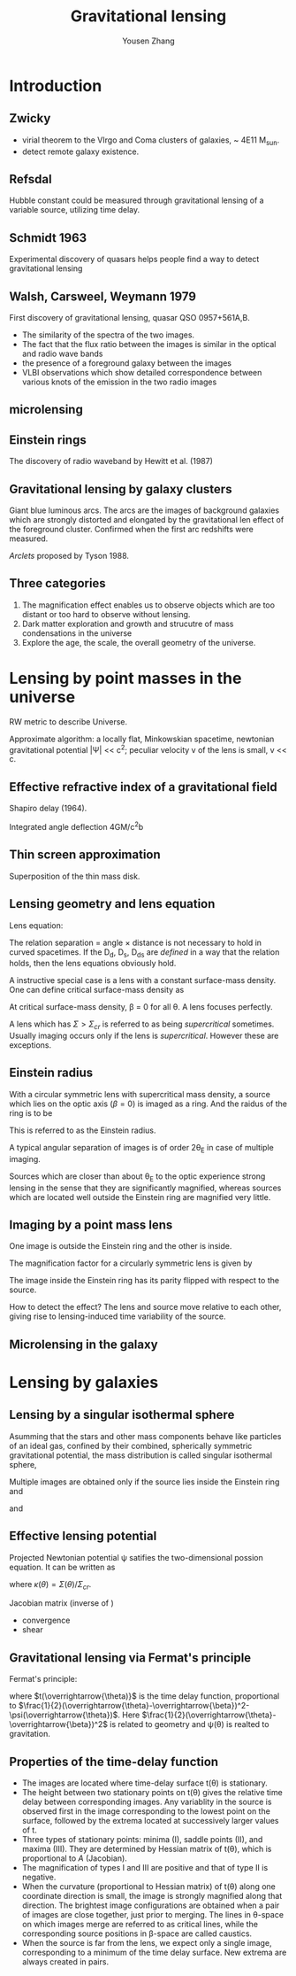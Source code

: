 #+TITLE: Gravitational lensing
#+AUTHOR: Yousen Zhang
#+EMAIL: yousen.zhang@rice.edu
#+LATEX_CLASS: article
#+LATEX_CLASS_OPTIONS: [letter,12pt]
#+LATEX_HEADER: \usepackage[margin=1in]{geometry}
#+LATEX_HEADER: \usepackage[doublespacing]{setspace}
#+LATEX_HEADER: \usepackage{amsmath}
* Introduction
** Zwicky
   - virial theorem to the VIrgo and Coma clusters of galaxies, ~ 4E11 M_{sun}.
   - detect remote galaxy existence.
** Refsdal
   Hubble constant could be measured through gravitational lensing of
   a variable source, utilizing time delay.
** Schmidt 1963
   Experimental discovery of quasars helps people find a way to detect
   gravitational lensing
** Walsh, Carsweel, Weymann 1979
   First discovery of gravitational lensing, quasar QSO 0957+561A,B.
   - The similarity of the spectra of the two images.
   - The fact that the flux ratio between the images is similar in the
     optical and radio wave bands
   - the presence of a foreground galaxy between the images
   - VLBI observations which show detailed correspondence between
     various knots of the emission in the two radio images
** microlensing
** Einstein rings
   The discovery of radio waveband by Hewitt et al. (1987)
** Gravitational lensing by galaxy clusters
   Giant blue luminous arcs. The arcs are the images of background
   galaxies which are strongly distorted and elongated by the
   gravitational len effect of the foreground cluster.
   Confirmed when the first arc redshifts were measured.

   /Arclets/ proposed by Tyson 1988.
** Three categories
   1. The magnification effect enables us to observe objects which are
      too distant or too hard to observe without lensing.
   2. Dark matter exploration and growth and strucutre of mass
      condensations in the universe
   3. Explore the age, the scale, the overall geometry of the
      universe.
* Lensing by point masses in the universe
  RW metric to describe Universe.

  Approximate algorithm: a locally flat, Minkowskian spacetime,
  newtonian gravitational potential |\Psi| << c^2; peculiar velocity
  v of the lens is small, v << c.
** Effective refractive index of a gravitational field
   Shapiro delay (1964).

   Integrated angle deflection 4GM/c^{2}b
** Thin screen approximation
   Superposition of the thin mass disk.
** Lensing geometry and lens equation
   Lens equation:
   \begin{equation}
\overrightarrow{\beta} = \overrightarrow{\theta} - \overrightarrow{\alpha}(\overrightarrow{\theta})
   \end{equation}

   The relation separation = angle \times distance is not necessary to
   hold in curved spacetimes. If the D_d, D_s, D_ds are /defined/ in a way
   that the relation holds, then the lens equations obviously hold.

   A instructive special case is a lens with a constant surface-mass
   density. One can define critical surface-mass density
   as
   \begin{equation}
\Sigma_{\mathrm{cr}} = \frac{c^2}{4\pi G}\frac{D_\mathrm{s}}{D_\mathrm{d}D_\mathrm{ds}}
   \end{equation}

   At critical surface-mass density, \beta = 0 for all \theta. A lens
   focuses perfectly.

   A lens which has \(\Sigma > \Sigma_{cr} \) is referred to as being
   /supercritical/ sometimes. Usually imaging occurs only if the lens is
   /supercritical/. However these are exceptions.
** Einstein radius
   With a circular symmetric lens with supercritical mass density, a
   source which lies on the optic axis (\beta=0) is imaged as a ring.
   And the raidus of the ring is to be
   \begin{equation}
\theta_E = \bbig[ \frac{4GM(\theta_E)}{c^2} \frac{D_{ds}}{D_d D_s}\bbig]
   \end{equation}

   This is referred to as the Einstein radius.

   A typical angular separation of images is of order 2\theta_{E} in
   case of multiple imaging.

   Sources which are closer than about \theta_E to the optic experience
   strong lensing in the sense that they are significantly magnified,
   whereas sources which are located well outside the Einstein ring
   are magnified very little.
** Imaging by a point mass lens
   One image is outside the Einstein ring and the other is inside.
   \begin{equation}
\theta_{\pm} = 0.5 * (\beta\pm\sqrt{\beta^2+4\theta_E^2})
   \end{equation}

   The magnification factor for a circularly symmetric lens is given
   by
   \begin{equation}
\mu = \frac{\theta}{\beta}\frac{d\theta}{d\beta}
   \end{equation}
   The image inside the Einstein ring has its parity flipped with
   respect to the source.

   How to detect the effect? The lens and source move relative to
   each other, giving rise to lensing-induced time variability of
   the source.
** Microlensing in the galaxy
* Lensing by galaxies
** Lensing by a singular isothermal sphere
   Asumming that the stars and other mass components behave like
   particles of an ideal gas, confined by their combined, spherically
   symmetric gravitational potential, the mass distribution is called
   singular isothermal sphere,
   \begin{equation}
\rho(r) = \frac{\sigma_v^2}{2\pi G} \frac{1}{r^2}
   \end{equation}

   Multiple images are obtained only if the source lies inside the
   Einstein ring and
   \begin{equation}
\theta_E = \alpha
   \end{equation}
   and
   \begin{equation}
\theta_{\pm} = \beta\pm\theta_{E}
   \end{equation}
** Effective lensing potential
   Projected Newtonian potential \psi satifies the two-dimensional
   possion equation. It can be written as
   \begin{equation}
\psi(\overrightarrow{\theta}) = \frac{1}{\pi} \int \kappa(\overrightarrow{\theta'})\ln|\overrightarrow{\theta}-\overrightarrow{\theta'}|d^2\theta'
   \end{equation}
   where \(\kappa(\theta) = \Sigma(\theta)/\Sigma_{cr}\).

   Jacobian matrix (inverse of )
   - convergence
   - shear
** Gravitational lensing via Fermat's principle
   Fermat's principle:
   \begin{equation}
\overrightarrow{\nabla_{\theta}} t(\overrightarrow{\theta}) = 0
   \end{equation}
   where \(t(\overrightarrow{\theta)}\) is the time delay function,
   proportional to
   \(\frac{1}{2}(\overrightarrow{\theta}-\overrightarrow{\beta})^2-\psi(\overrightarrow{\theta})\).
   Here \(\frac{1}{2}(\overrightarrow{\theta}-\overrightarrow{\beta})^2\)
   is related to geometry and \psi(\theta) is realted to gravitation.
** Properties of the time-delay function
   - The images are located where time-delay surface t(\theta) is
     stationary.
   - The height between two stationary points on t(\theta) gives the
     relative time delay between corresponding images. Any variablity
     in the source is observed first in the image corresponding
     to the lowest point on the surface, followed by the extrema
     located at successively larger values of t.
   - Three types of stationary points: minima (I), saddle points (II),
     and maxima (III). They are determined by Hessian matrix of
     t(\theta), which is proportional to /A/ (Jacobian).
   - The magnification of types I and III are positive and that of
     type II is negative.
   - When the curvature (proportional to Hessian matrix) of t(\theta)
     along one coordinate direction is small, the image is strongly
     magnified along that direction. The brightest image
     configurations are obtained when a pair of images are close
     together, just prior to merging. The lines in \theta-space on
     which images merge are referred to as critical lines, while the
     corresponding source positions in \beta-space are called
     caustics.
   - When the source is far from the lens, we expect only a single
     image, corresponding to a minimum of the time delay surface.
     New extrema are always created in pairs.
